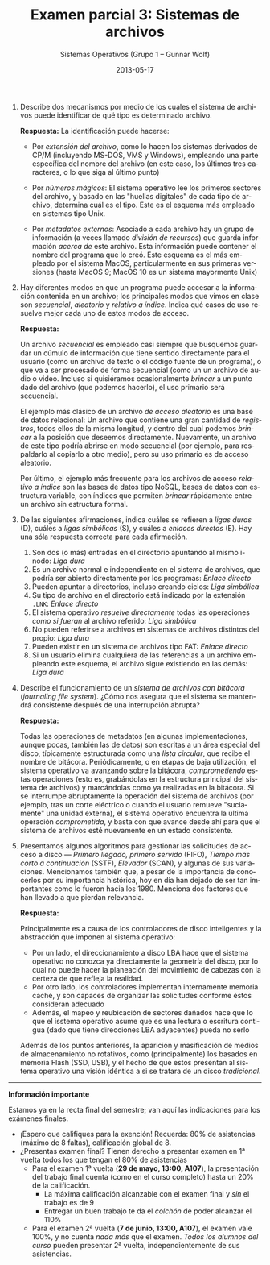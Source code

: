 #+TITLE: Examen parcial 3: Sistemas de archivos
#+AUTHOR: Sistemas Operativos (Grupo 1 – Gunnar Wolf)
#+DATE: 2013-05-17
#+OPTIONS: num:t toc:nil
#+LATEX_HEADER: \usepackage{setspace}
#+LATEX_HEADER: \usepackage[margin=2cm]{geometry}
#+LATEX_HEADER: \usepackage[spanish]{babel}
#+LANGUAGE: es

1. Describe dos mecanismos por medio de los cuales el sistema de
   archivos puede identificar de qué tipo es determinado archivo.

  *Respuesta:* La identificación puede hacerse:

   - Por /extensión del archivo/, como lo hacen los sistemas derivados
     de CP/M (incluyendo MS-DOS, VMS y Windows), empleando una parte
     específica del nombre del archivo (en este caso, los últimos tres
     caracteres, o lo que siga al último punto)

   - Por /números mágicos/: El sistema operativo lee los primeros
     sectores del archivo, y basado en las "huellas digitales" de
     cada tipo de archivo, determina cuál es el tipo. Este es el
     esquema más empleado en sistemas tipo Unix.

   - Por /metadatos externos/: Asociado a cada archivo hay un grupo de
     información (a veces llamado /división de recursos/) que guarda
     información /acerca de/ este archivo. Esta información puede
     contener el nombre del programa que lo creó. Este esquema es el
     más empleado por el sistema MacOS, particularmente en sus
     primeras versiones (hasta MacOS 9; MacOS 10 es un sistema
     mayormente Unix)

2. Hay diferentes modos en que un programa puede accesar a la
   información contenida en un archivo; los principales modos que
   vimos en clase son /secuencial/, /aleatorio/ y /relativo a
   índice/. Indica qué casos de uso resuelve mejor cada uno de estos
   modos de acceso.

   *Respuesta:*

   Un archivo /secuencial/ es empleado casi siempre que busquemos
   guardar un cúmulo de información que tiene sentido directamente
   para el usuario (como un archivo de texto o el código fuente de un
   programa), o que va a ser procesado de forma secuencial (como un
   un archivo de audio o video. Incluso si quisiéramos ocasionalmente
   /brincar/ a un punto dado del archivo (que podemos hacerlo), el
   uso primario será secuencial.

   El ejemplo más clásico de un archivo /de acceso aleatorio/ es una
   base de datos relacional: Un archivo que contiene una gran cantidad
   de /registros/, todos ellos de la misma longitud, y dentro del cual
   podemos /brincar/ a la posición que deseemos
   directamente. Nuevamente, un archivo de este tipo podría abrirse en
   modo secuencial (por ejemplo, para respaldarlo al copiarlo a otro
   medio), pero su uso primario es de acceso aleatorio.

   Por último, el ejemplo más frecuente para los archivos de acceso
   /relativo a índice/ son las bases de datos tipo NoSQL, bases de
   datos con estructura variable, con índices que permiten /brincar/
   rápidamente entre un archivo sin estructura formal.

3. De las siguientes afirmaciones, indica cuáles se refieren a /ligas
   duras/ (D), cuáles a /ligas simbólicas/ (S), y cuáles a /enlaces
   directos/ (E). Hay una sóla respuesta correcta para cada
   afirmación.
   1. Son dos (o más) entradas en el directorio apuntando al mismo
      i-nodo: /Liga dura/
   2. Es un archivo normal e independiente en el sistema de archivos,
      que podría ser abierto directamente por los programas: /Enlace
      directo/
   3. Pueden apuntar a directorios, incluso creando ciclos: /Liga
      simbólica/
   4. Su tipo de archivo en el directorio está indicado por la
      extensión =.LNK=: /Enlace directo/
   5. El sistema operativo /resuelve directamente/ todas las
      operaciones /como si fueran/ al archivo referido: /Liga
      simbólica/
   6. No pueden referirse a archivos en sistemas de archivos distintos
      del propio: /Liga dura/
   7. Pueden existir en un sistema de archivos tipo FAT: /Enlace
      directo/
   8. Si un usuario elimina cualquiera de las referencias a un archivo
      empleando este esquema, el archivo sigue existiendo en las
      demás: /Liga dura/

4. Describe el funcionamiento de un /sistema de archivos con bitácora/
   (/journaling file system/). ¿Cómo nos asegura que el sistema se
   mantendrá consistente después de una interrupción abrupta?

   *Respuesta:*

   Todas las operaciones de metadatos (en algunas implementaciones,
   aunque pocas, también las de datos) son escritas a un área especial
   del disco, típicamente estructurada como una /lista circular/, que
   recibe el nombre de bitácora. Periódicamente, o en etapas de baja
   utilización, el sistema operativo va avanzando sobre la bitácora,
   /comprometiendo/ estas operaciones (esto es, grabándolas en la
   estructura principal del sistema de archivos) y marcándolas como ya
   realizadas en la bitácora. Si se interrumpe abruptamente la
   operación del sistema de archivos (por ejemplo, tras un corte
   eléctrico o cuando el usuario remueve "suciamente" una unidad
   externa), el sistema operativo encuentra la última operación
   /comprometida/, y basta con que avance desde ahí para que el
   sistema de archivos esté nuevamente en un estado consistente.

5. Presentamos algunos algoritmos para gestionar las solicitudes de
   acceso a disco — /Primero llegado, primero servido/ (FIFO), /Tiempo
   más corto a continuación/ (SSTF), /Elevador/ (SCAN), y algunas de
   sus variaciones. Mencionamos también que, a pesar de la importancia
   de conocerlos por su importancia histórica, hoy en día han dejado
   de ser tan importantes como lo fueron hacia los 1980. Menciona dos
   factores que han llevado a que pierdan relevancia.

   *Respuesta:*

   Principalmente es a causa de los controladores de disco
   inteligentes y la abstracción que imponen al sistema operativo:

   - Por un lado, el direccionamiento a disco LBA hace que el sistema
     operativo no conozca ya directamente la geometría del disco, por
     lo cual no puede hacer la planeación del movimiento de cabezas
     con la certeza de que refleja la realidad.
   - Por otro lado, los controladores implementan internamente memoria
     caché, y son capaces de organizar las solicitudes conforme éstos
     consideran adecuado
   - Además, el mapeo y reubicación de sectores dañados hace que lo
     que el isstema operativo asume que es una lectura o escritura
     contigua (dado que tiene direcciones LBA adyacentes) pueda no
     serlo

   Además de los puntos anteriores, la aparición y masificación de
   medios de almacenamiento no rotativos, como (principalmente) los
   basados en memoria Flash (SSD, USB), y el hecho de que estos
   presentan al sistema operativo una visión idéntica a si se tratara
   de un disco /tradicional/.

-----

#+BEGIN_CENTER
*Información importante*
#+END_CENTER
Estamos ya en la recta final del semestre; van aquí las indicaciones
para los exámenes finales.
- ¡Espero que califiques para la exención! Recuerda: 80% de
  asistencias (máximo de 8 faltas), calificación global de 8.
- ¿Presentas examen final? Tienen derecho a presentar examen en 1ª
  vuelta todos los que tengan el 80% de asistencias
  - Para el examen 1ª vuelta (*29 de mayo, 13:00, A107*), la
    presentación del trabajo final cuenta (como en el curso completo)
    hasta un 20% de la calificación.
    - La máxima calificación alcanzable con el examen final y /sin/ el
      trabajo es de 9
    - Entregar un buen trabajo te da el /colchón/ de poder alcanzar el
      110%
  - Para el examen 2ª vuelta (*7 de junio, 13:00, A107*), el examen
    vale 100%, y no cuenta /nada más/ que el examen. /Todos los
    alumnos del curso/ pueden presentar 2ª vuelta, independientemente
    de sus asistencias.
